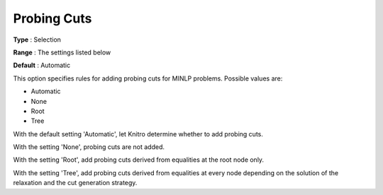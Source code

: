 .. _KNITRO_MIP_Cuts_-_Probing_Cuts:


Probing Cuts
============



**Type** :	Selection	

**Range** :	The settings listed below	

**Default** :	Automatic	



This option specifies rules for adding probing cuts for MINLP problems. Possible values are:



*	Automatic
*	None
*	Root
*	Tree




With the default setting 'Automatic', let Knitro determine whether to add probing cuts.





With the setting 'None', probing cuts are not added.





With the setting 'Root', add probing cuts derived from equalities at the root node only.





With the setting 'Tree', add probing cuts derived from equalities at every node depending on the solution of the relaxation and the cut generation strategy.

